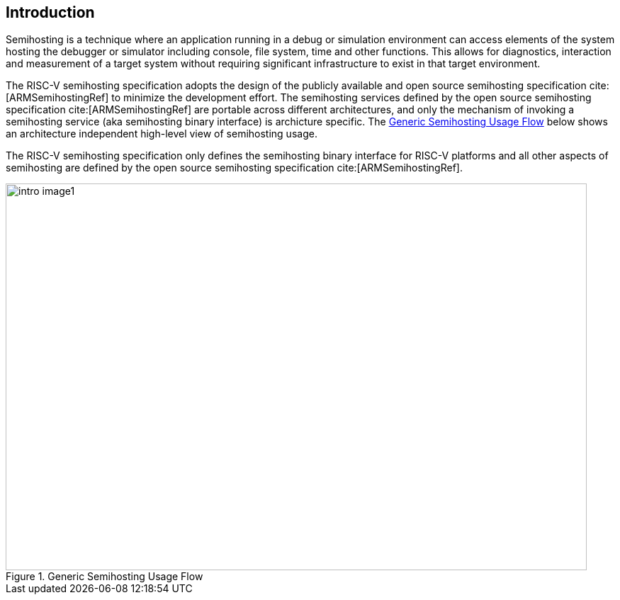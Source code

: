 [[intro]]
== Introduction

Semihosting is a technique where an application running in a debug or
simulation environment can access elements of the system hosting the
debugger or simulator including console, file system, time and other
functions. This allows for diagnostics, interaction and measurement of
a target system without requiring significant infrastructure to exist
in that target environment.

The RISC-V semihosting specification adopts the design of the publicly
available and open source semihosting specification cite:[ARMSemihostingRef]
to minimize the development effort. The semihosting services defined by
the open source semihosting specification cite:[ARMSemihostingRef] are
portable across different architectures, and only the mechanism of
invoking a semihosting service (aka semihosting binary interface) is
archicture specific. The <<fig_intro1>> below shows an architecture
independent high-level view of semihosting usage.

The RISC-V semihosting specification only defines the semihosting binary
interface for RISC-V platforms and all other aspects of semihosting are
defined by the open source semihosting specification cite:[ARMSemihostingRef].

[#fig_intro1]
.Generic Semihosting Usage Flow
image::images/intro-image1.png[width=820,height=546]
